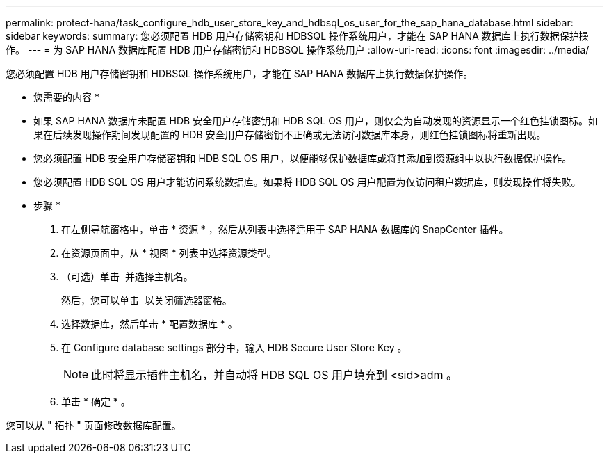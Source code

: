 ---
permalink: protect-hana/task_configure_hdb_user_store_key_and_hdbsql_os_user_for_the_sap_hana_database.html 
sidebar: sidebar 
keywords:  
summary: 您必须配置 HDB 用户存储密钥和 HDBSQL 操作系统用户，才能在 SAP HANA 数据库上执行数据保护操作。 
---
= 为 SAP HANA 数据库配置 HDB 用户存储密钥和 HDBSQL 操作系统用户
:allow-uri-read: 
:icons: font
:imagesdir: ../media/


[role="lead"]
您必须配置 HDB 用户存储密钥和 HDBSQL 操作系统用户，才能在 SAP HANA 数据库上执行数据保护操作。

* 您需要的内容 *

* 如果 SAP HANA 数据库未配置 HDB 安全用户存储密钥和 HDB SQL OS 用户，则仅会为自动发现的资源显示一个红色挂锁图标。如果在后续发现操作期间发现配置的 HDB 安全用户存储密钥不正确或无法访问数据库本身，则红色挂锁图标将重新出现。
* 您必须配置 HDB 安全用户存储密钥和 HDB SQL OS 用户，以便能够保护数据库或将其添加到资源组中以执行数据保护操作。
* 您必须配置 HDB SQL OS 用户才能访问系统数据库。如果将 HDB SQL OS 用户配置为仅访问租户数据库，则发现操作将失败。


* 步骤 *

. 在左侧导航窗格中，单击 * 资源 * ，然后从列表中选择适用于 SAP HANA 数据库的 SnapCenter 插件。
. 在资源页面中，从 * 视图 * 列表中选择资源类型。
. （可选）单击 image:../media/filter_icon.gif[""] 并选择主机名。
+
然后，您可以单击 image:../media/filter_icon.gif[""] 以关闭筛选器窗格。

. 选择数据库，然后单击 * 配置数据库 * 。
. 在 Configure database settings 部分中，输入 HDB Secure User Store Key 。
+

NOTE: 此时将显示插件主机名，并自动将 HDB SQL OS 用户填充到 <sid>adm 。

. 单击 * 确定 * 。


您可以从 " 拓扑 " 页面修改数据库配置。
